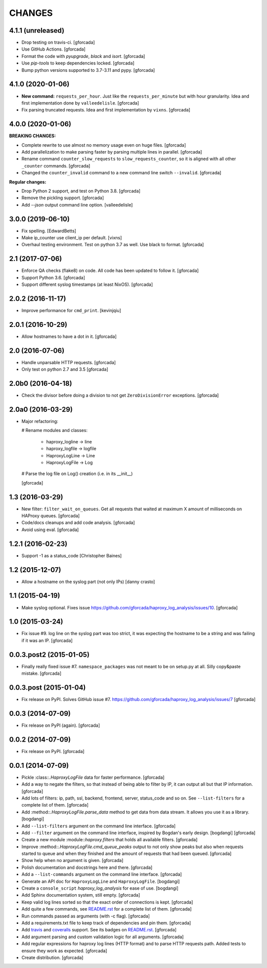 CHANGES
=======

4.1.1 (unreleased)
------------------

- Drop testing on travis-ci.
  [gforcada]

- Use GitHub Actions.
  [gforcada]

- Format the code with `pyupgrade`, `black` and `isort`.
  [gforcada]

- Use `pip-tools` to keep dependencies locked.
  [gforcada]

- Bump python versions supported to 3.7-3.11 and pypy.
  [gforcada]

4.1.0 (2020-01-06)
------------------

- **New command:** ``requests_per_hour``.
  Just like the ``requests_per_minute`` but with hour granularity.
  Idea and first implementation done by ``valleedelisle``.
  [gforcada]

- Fix parsing truncated requests.
  Idea and first implementation by ``vixns``.
  [gforcada]

4.0.0 (2020-01-06)
------------------

**BREAKING CHANGES:**

- Complete rewrite to use almost no memory usage even on huge files.
  [gforcada]

- Add parallelization to make parsing faster by parsing multiple lines in parallel.
  [gforcada]

- Rename command ``counter_slow_requests`` to ``slow_requests_counter``,
  so it is aligned with all other ``_counter`` commands.
  [gforcada]

- Changed the ``counter_invalid`` command to a new command line switch ``--invalid``.
  [gforcada]

**Regular changes:**

- Drop Python 2 support, and test on Python 3.8.
  [gforcada]

- Remove the pickling support.
  [gforcada]

- Add `--json` output command line option.
  [valleedelisle]

3.0.0 (2019-06-10)
------------------

- Fix spelling.
  [EdwardBetts]

- Make ip_counter use client_ip per default.
  [vixns]

- Overhaul testing environment. Test on python 3.7 as well. Use black to format.
  [gforcada]

2.1 (2017-07-06)
----------------
- Enforce QA checks (flake8) on code.
  All code has been updated to follow it.
  [gforcada]

- Support Python 3.6.
  [gforcada]

- Support different syslog timestamps (at least NixOS).
  [gforcada]

2.0.2 (2016-11-17)
------------------

- Improve performance for ``cmd_print``.
  [kevinjqiu]

2.0.1 (2016-10-29)
------------------

- Allow hostnames to have a dot in it.
  [gforcada]

2.0 (2016-07-06)
----------------
- Handle unparsable HTTP requests.
  [gforcada]

- Only test on python 2.7 and 3.5
  [gforcada]

2.0b0 (2016-04-18)
------------------
- Check the divisor before doing a division to not get ``ZeroDivisionError`` exceptions.
  [gforcada]

2.0a0 (2016-03-29)
------------------
- Major refactoring:

  # Rename modules and classes:

    - haproxy_logline -> line
    - haproxy_logfile -> logfile
    - HaproxyLogLine -> Line
    - HaproxyLogFile -> Log

  # Parse the log file on Log() creation (i.e. in its __init__)

  [gforcada]

1.3 (2016-03-29)
----------------

- New filter: ``filter_wait_on_queues``.
  Get all requests that waited at maximum X amount of milliseconds on HAProxy queues.
  [gforcada]

- Code/docs cleanups and add code analysis.
  [gforcada]

- Avoid using eval.
  [gforcada]

1.2.1 (2016-02-23)
------------------

- Support -1 as a status_code
  [Christopher Baines]

1.2 (2015-12-07)
----------------

- Allow a hostname on the syslog part (not only IPs)
  [danny crasto]

1.1 (2015-04-19)
----------------

- Make syslog optional.
  Fixes issue https://github.com/gforcada/haproxy_log_analysis/issues/10.
  [gforcada]

1.0 (2015-03-24)
----------------

- Fix issue #9.
  log line on the syslog part was too strict,
  it was expecting the hostname to be a string and was
  failing if it was an IP.
  [gforcada]

0.0.3.post2 (2015-01-05)
------------------------

- Finally really fixed issue #7.
  ``namespace_packages`` was not meant to be on setup.py at all.
  Silly copy&paste mistake.
  [gforcada]

0.0.3.post (2015-01-04)
-----------------------

- Fix release on PyPI.
  Solves GitHub issue #7.
  https://github.com/gforcada/haproxy_log_analysis/issues/7
  [gforcada]

0.0.3 (2014-07-09)
------------------

- Fix release on PyPI (again).
  [gforcada]

0.0.2 (2014-07-09)
------------------

- Fix release on PyPI.
  [gforcada]

0.0.1 (2014-07-09)
------------------

- Pickle :class::`.HaproxyLogFile` data for faster performance.
  [gforcada]

- Add a way to negate the filters, so that instead of being able to filter by
  IP, it can output all but that IP information.
  [gforcada]

- Add lots of filters: ip, path, ssl, backend, frontend, server, status_code
  and so on. See ``--list-filters`` for a complete list of them.
  [gforcada]

- Add :method::`.HaproxyLogFile.parse_data` method to get data from data stream.
  It allows you use it as a library.
  [bogdangi]

- Add ``--list-filters`` argument on the command line interface.
  [gforcada]

- Add ``--filter`` argument on the command line interface, inspired by
  Bogdan's early design.
  [bogdangi] [gforcada]

- Create a new module :module::`haproxy.filters` that holds all available filters.
  [gforcada]

- Improve :method::`.HaproxyLogFile.cmd_queue_peaks` output to not only show
  peaks but also when requests started to queue and when they finished and
  the amount of requests that had been queued.
  [gforcada]

- Show help when no argument is given.
  [gforcada]

- Polish documentation and docstrings here and there.
  [gforcada]

- Add a ``--list-commands`` argument on the command line interface.
  [gforcada]

- Generate an API doc for ``HaproxyLogLine`` and ``HaproxyLogFile``.
  [bogdangi]

- Create a ``console_script`` `haproxy_log_analysis` for ease of use.
  [bogdangi]

- Add Sphinx documentation system, still empty.
  [gforcada]

- Keep valid log lines sorted so that the exact order of connections is kept.
  [gforcada]

- Add quite a few commands, see `README.rst`_ for a complete list of them.
  [gforcada]

- Run commands passed as arguments (with -c flag).
  [gforcada]

- Add a requirements.txt file to keep track of dependencies and pin them.
  [gforcada]

- Add travis_ and coveralls_ support. See its badges on `README.rst`_.
  [gforcada]

- Add argument parsing and custom validation logic for all arguments.
  [gforcada]

- Add regular expressions for haproxy log lines (HTTP format) and to
  parse HTTP requests path.
  Added tests to ensure they work as expected.
  [gforcada]

- Create distribution.
  [gforcada]

.. _travis: https://travis-ci.org/
.. _coveralls: https://coveralls.io/
.. _README.rst: http://github.com/gforcada/haproxy_log_analysis
